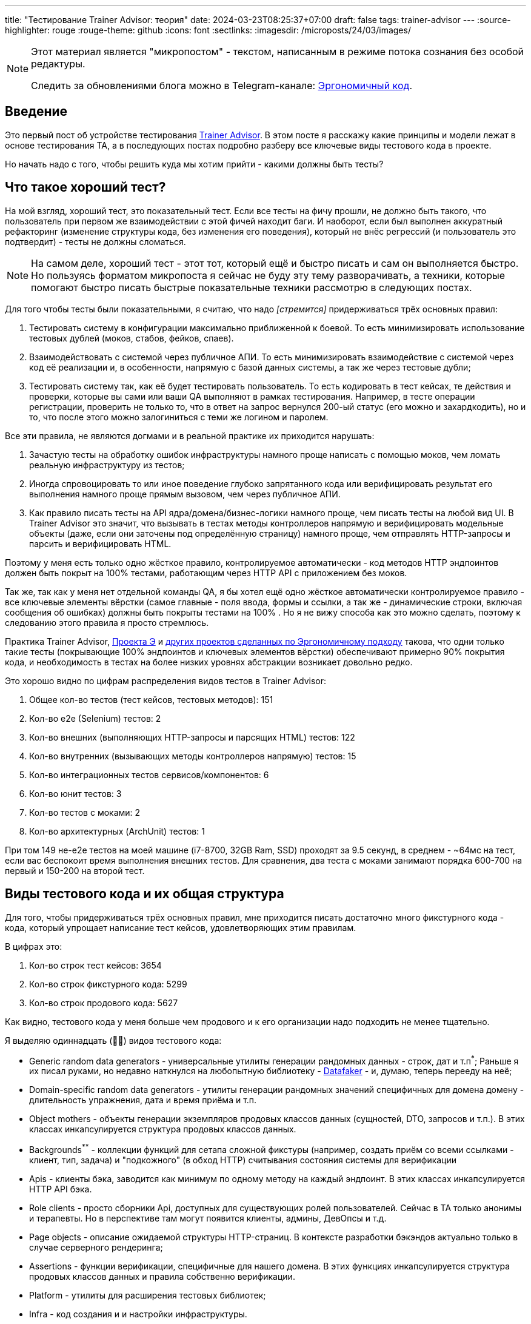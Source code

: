 ---
title: "Тестирование Trainer Advisor: теория"
date: 2024-03-23T08:25:37+07:00
draft: false
tags: trainer-advisor
---
:source-highlighter: rouge
:rouge-theme: github
:icons: font
:sectlinks:
:imagesdir: /microposts/24/03/images/

[NOTE]
--
Этот материал является "микропостом" - текстом, написанным в режиме потока сознания без особой редактуры.

Следить за обновлениями блога можно в Telegram-канале: https://t.me/ergonomic_code[Эргономичный код].
--

== Введение

Это первый пост об устройстве тестирования link:++{{<ref "/microposts/23/11/qyoga">}}++[Trainer Advisor].
В этом посте я расскажу какие принципы и модели лежат в основе тестирования TA, а в последующих постах подробно разберу все ключевые виды тестового кода в проекте.

Но начать надо с того, чтобы решить куда мы хотим прийти - какими должны быть тесты?

== Что такое хороший тест?

На мой взгляд, хороший тест, это показательный тест.
Если все тесты на фичу прошли, не должно быть такого, что пользователь при первом же взаимодействии с этой фичей находит баги.
И наоборот, если был выполнен аккуратный рефакторинг (изменение структуры кода, без изменения его поведения), который не внёс регрессий (и пользователь это подтвердит) - тесты не должны сломаться.

[NOTE]
====
На самом деле, хороший тест - этот тот, который ещё и быстро писать и сам он выполняется быстро.
Но пользуясь форматом микропоста я сейчас не буду эту тему разворачивать, а техники, которые помогают быстро писать быстрые показательные техники рассмотрю в следующих постах. 
====

Для того чтобы тесты были показательными, я считаю, что надо _[стремится]_ придерживаться трёх основных правил:

. Тестировать систему в конфигурации максимально приближенной к боевой.
  То есть минимизировать использование тестовых дублей (моков, стабов, фейков, спаев).

. Взаимодействовать с системой через публичное АПИ.
  То есть минимизировать взаимодействие с системой через код её реализации и, в особенности, напрямую с базой данных системы, а так же через тестовые дубли;

. Тестировать систему так, как её будет тестировать пользователь.
  То есть кодировать в тест кейсах, те действия и проверки, которые вы сами или ваши QA выполняют в рамках тестирования.
  Например, в тесте операции регистрации, проверить не только то, что в ответ на запрос вернулся 200-ый статус (его можно и захардкодить), но и то, что после этого можно залогиниться с теми же логином и паролем.

Все эти правила, не являются догмами и в реальной практике их приходится нарушать:

. Зачастую тесты на обработку ошибок инфраструктуры намного проще написать с помощью моков, чем ломать реальную инфраструктуру из тестов;
. Иногда спровоцировать то или иное поведение глубоко запрятанного кода или верифицировать результат его выполнения намного проще прямым вызовом, чем через публичное АПИ.
. Как правило писать тесты на API ядра/домена/бизнес-логики намного проще, чем писать тесты на любой вид UI.
  В Trainer Advisor это значит, что вызывать в тестах методы контроллеров напрямую и верифицировать модельные объекты (даже, если они заточены под определённую страницу) намного проще, чем отправлять HTTP-запросы и парсить и верифицировать HTML.

Поэтому у меня есть только одно жёсткое правило, контролируемое автоматически - код методов HTTP эндпоинтов должен быть покрыт на 100% тестами, работающим через HTTP API с приложением без моков.

Так же, так как у меня нет отдельной команды QA, я бы хотел ещё одно жёсткое автоматически контролируемое правило - все ключевые элементы вёрстки (самое главные - поля ввода, формы и ссылки, а так же - динамические строки, включая сообщения об ошибках) должны быть покрыты тестами на 100% .
Но я не вижу способа как это можно сделать, поэтому к следованию этого правила я просто стремлюсь.

Практика Trainer Advisor, link:++{{<ref "/posts/23/09/project-e-part1">}}++[Проекта Э] и link:++{{<ref "/ergo-approach/landing#_кейсы">}}++[других проектов сделанных по Эргономичному подходу] такова, что одни только такие тесты (покрывающие 100% эндпоинтов и ключевых элементов вёрстки) обеспечивают примерно 90% покрытия кода, и необходимость в тестах на более низких уровнях абстракции возникает довольно редко.

Это хорошо видно по цифрам распределения видов тестов в Trainer Advisor:

. Общее кол-во тестов (тест кейсов, тестовых методов): 151
. Кол-во e2e (Selenium) тестов: 2
. Кол-во внешних (выполняющих HTTP-запросы и парсящих HTML) тестов: 122
. Кол-во внутренних (вызывающих методы контроллеров напрямую) тестов: 15
. Кол-во интеграционных тестов сервисов/компонентов: 6
. Кол-во юнит тестов: 3
. Кол-во тестов с моками: 2
. Кол-во архитектурных (ArchUnit) тестов: 1

При том 149 не-e2e тестов на моей машине (i7-8700, 32GB Ram, SSD) проходят за 9.5 секунд, в среднем - ~64мс на тест, если вас беспокоит время выполнения внешних тестов.
Для сравнения, два теста с моками занимают порядка 600-700 на первый и 150-200 на второй тест.

== Виды тестового кода и их общая структура

Для того, чтобы придерживаться трёх основных правил, мне приходится писать достаточно много фикстурного кода - кода, который упрощает написание тест кейсов, удовлетворяющих этим правилам.

В цифрах это:

. Кол-во строк тест кейсов: 3654
. Кол-во строк фикстурного кода: 5299
. Кол-во строк продового кода: 5627

Как видно, тестового кода у меня больше чем продового и к его организации надо подходить не менее тщательно.

Я выделяю одиннадцать (🤦‍♂️) видов тестового кода:

* Generic random data generators - универсальные утилиты генерации рандомных данных - строк, дат и т.п^*^;
  Раньше я их писал руками, но недавно наткнулся на любопытную библиотеку - https://www.datafaker.net/[Datafaker] - и, думаю, теперь перееду на неё;
* Domain-specific random data generators - утилиты генерации рандомных значений специфичных для домена домену - длительность упражнения, дата и время приёма и т.п.
* Object mothers - объекты генерации экземпляров продовых классов данных (сущностей, DTO, запросов и т.п.).
  В этих классах инкапсулируется структура продовых классов данных.
* Backgrounds^**^ - коллекции функций для сетапа сложной фикстуры (например, создать приём со всеми ссылками - клиент, тип, задача) и "подкожного" (в обход HTTP) считывания состояния системы для верификации
* Apis - клиенты бэка, заводится как минимум по одному методу на каждый эндпоинт.
  В этих классах инкапсулируется HTTP API бэка.
* Role clients - просто сборники Api, доступных для существующих ролей пользователей.   
  Сейчас в TA только анонимы и терапевты.
  Но в перспективе там могут появится клиенты, админы, ДевОпсы и т.д.
* Page objects - описание ожидаемой структуры HTTP-страниц.
  В контексте разработки бэкэндов актуально только в случае серверного рендеринга;
* Assertions - функции верификации, специфичные для нашего домена.
  В этих функциях инкапсулируется структура продовых классов данных и правила собственно верификации.
* Platform - утилиты для расширения тестовых библиотек;
* Infra - код создания и и настройки инфраструктуры.
* Cases - собственно кейсы;


[NOTE]
====
^*^ - сейчас все элементы данных, которые не имеют значения для конкретного теста генерируются случайными.
Это спорная техника, однако:

. Я написал в таком ключе уже больше двух сотен тестов (помимо Trainer Advisor - ещё и в Проекте Э) - и проблем, требующих на решение более 5 минут, пока не было;
. Это позволяет лучше раскрыть назначение теста - что для него релевантно, а что нет;
. Это позволяет снизить сцепленность тестов между собой;
. Это упрощает генерацию десятков объектов для тестирования всяких пагинаций, фильтраций, сортировок и т.п.

^**^ - название не очень удачное и по большому счёту случайное - где-то на хабре попалось на глаза и утащил.
Но лучшего варианта пока не придумал - поэтому остаётся как есть.
====

Все эти виды кода и зависимости между ними можно визуализировать так:

image::tests-structure.drawio.svg[]

На этой картинке в первую очередь надо обратить внимание на то, что кейсы зависят от продового кода только косвенно - они могут объявлять переменные классов продового кода, но всё взаимодействие с ними - создание и обращение к полям и методам идёт через фикстурный код.
Это позволяет ограничить "площадь поражения" рефакторинга продового кода несколькими методами фикстурного кода, а не десятками и потенциально сотнями методами кейсов.

[NOTE]
====
Очевидно, что от продового кода можно изолировать только внешние тест-кейсы.
Все остальные виды тестов по определению будут вызывать методы продового кода напрямую.
Однако они всё ещё могут использовать слой тестовых абстракций для генерации тестовых данных, сетапа фикстуры и верификации.
====

== Структура директорий тестов

Сейчас структура директорий строго не регламентирована, но общий план такой:

. На верхнем уровне, так же как и в продовом коде есть разделение на универсальный код и код приложения (pro.azhidkov и pro.qyoga^*^);
. В этих подпакетах есть по дополнительному подпакету tests;
. В подпакетах tests есть по подпакету на каждый (релевантный) вид тестового кода - assertions, cases, clients, fixtures, infra, pages, platform;
. Все эти подпакеты в целом повторяют структуру соответствующий части продового кода.

В Trainer Advisor это выглядит так:

[Attributes]
|===
|Тестовый код| Продовый код
a|image::2024-02-19-11-03-45.png[]
a|image::2024-02-19-11-07-44.png[]
|===


[NOTE]
====
^*^ Изначально проект назывался QYoga и на уровне исходников практически везде всё ещё используется это название.
====

== Именование тестов

=== Декомпозиция кейсов на классы и именование классов

Тут я ничего особо нового не придумал - кейсы я группирую по system under test, а сами классы называю по имени sut + суффикс Test.

sut я определяю по объекту, который выполнит тестируемое действие (забегая немного вперёд - код, который будет вызван в блоке When).

Но есть нюанс - объекты контроллеров могут быть sut-ом и внешнего теста (работающего через HTTP) и внутреннего (непосредственно вызывающего метод контроллера).
Я решил это так: из внешних тестов убираю суффикс Controller, а из внутренних нет.

В итоге имена классов выглядят так:

* Внешний тест - CreateExercisePageTest, SchedulePageTest, AppointmentTypesComboBoxTest;
* Внутренний тест - CreateAppointmentPageControllerTest, CreateExercisePageControllerTest;
* Интеграционный тест - ExercisesServiceTest, UserSettingsRepoTest, MinioFilesStorageTest, HydrationTest;
* Юнит тест - TimeZonesTest, CalendarPageModelTest, ProgramDocxGeneratorTest;

=== Именование методов

Сейчас в Trainer Advisor я придерживаюсь правила, что имя теста должно быть сформулировано как требование к поведению системы:

* Примеры названий внешних тестов:
** `After login with valid credentials user should be redirected to index page` - после логина с корректными учётными данными, пользователь должен быть перенаправлен стартовую страницу;
** `Registration page should be rendered correctly` - страница регистрации должна рендерится корректно;
** `Spring should respect X-Forwarded-For header` - Spring должен учитывать заголовок X-Forwarded-For;
** `After creation of a client, he should appear in the clients table` - после создания клиента, он должен появиться в списке клиентов;
* Тест на моках:
** `Exercise deletion should fail in case of exercise deletion in db failure` - удаление упражнения должно завершаться ошибкой в случае сбоя удаления упражнения в БД;
** `Exercise deletion should complete successfully even in case of steps images deletion failure` - удаление упражнения должно завершаться успешно даже в случае сбоя удаления изображений шагов [упражнения];
* Юнит тест:
** `Calendar should end after last appointment end time` - календарь должен заканчиваться после времени конца последнего приёма;
** `Search result should not contain duplicates when a time zone matches both id and title` - результат поиска не должен содержать дубли в случае, когда часовой пояс совпадает и с идентификатором и с названием
* Интеграционные тесты :
** `When entity is hydrated with recursive fetch spec, then nested entity should be hydrated too` - в случае, когда сущность гидрируется с рекурсивной спецификацией выборки, вложенная сущность должна быть так же гидрирована;
** `Delete by id should delete only specified files` - удаление по идентификатору должно удалять только указанные файлы.

[NOTE]
====
Моё общее правило касательно именования тестов - имя теста практически никогда не должно содержать слово "test", потому как в моей практике, такие тесты ничего не говорят о пригодности приложения для использования.
Пример плохого имени: `Test login` (Протестировать логин).
====

== Общая структура тест кейса - Given/When/Then

Методы тест кейсов я структурирую "по классике" - через https://en.wikipedia.org/wiki/Given-When-Then[Given (Дано, при условии что), When (Когда), Then (Тогда)] (aka https://automationpanda.com/2020/07/07/arrange-act-assert-a-pattern-for-writing-good-tests/[Arrange, Act, Assert]).

.Пример простого теста. https://github.com/d-r-q/QYoga/blob/48b80738904a957f6e7d4f96900ce20694ce5400/app/src/test/kotlin/pro/azhidkov/tests/cases/domain/timezones/TimeZonesTest.kt#L14[Смотреть на GitHub]

[source,kotlin]
----

@Test
fun `Search result should not contain duplicates when a time zone matches both id and title`() {
    // Given
    val timeZoneId = "Asia/Novosibirsk"
    val timeZoneTitle = "Нововсибирск"

    // When
    val searchResult = russianTimeZones.search(timeZoneId, timeZoneTitle)

    // Then
    searchResult.shouldBeUnique()
}
----

[NOTE]
====
Обращаю ваше внимание, что примеры кода в этом посте - это куски реального, по большому счёту боевого кода, а не небольшие вылизанные кусочки идеального кода для поста.
Поэтому не удивляйтесь, когда увидите дурнопахнущий код - в реальной жизни не бывает на 100% чистого кода.
Я постараюсь в комментариях подсветить все проблемные места, но могу что-то пропустить.
====

.Пример сложного теста. https://github.com/d-r-q/QYoga/blob/48b80738904a957f6e7d4f96900ce20694ce5400/app/src/test/kotlin/pro/qyoga/tests/cases/app/therapist/appointments/core/CreateAppointmentPageControllerTest.kt#L36[Смотреть на GitHub]

[source,kotlin]
----
@Test
fun `Creation of appointment, that intersects with an appointment in another time zone should fail`() {
    // Given
    val existingAppointmentTimeZone = asiaNovosibirsk
    val newAppointmentTimeZone = europeMoscow
    val existingAppointmentLocalDateTime = aDateTime

    backgrounds.appointments.create(
        dateTime = existingAppointmentLocalDateTime,
        timeZone = existingAppointmentTimeZone
    )

    val createNewAppointmentRequest = randomEditAppointmentRequest(
        client = ClientsObjectMother.fakeClientRef,
        // Этой строчкой я хотел отразить, что астрономическое время нового приёма 
        // совпадает со временем старого приёма, но сейчас кажется, что лучше это
        // было сделать через вывод двух LocalDateTime из одного Instant.
        dateTime = aDate.atTime(existingAppointmentLocalDateTime.get(ChronoField.HOUR_OF_DAY) - timeZonesDiff, 0),
        timeZone = newAppointmentTimeZone
    )

    // When
    val result = controller.createAppointment(
        createNewAppointmentRequest,
        theTherapistUserDetails
    )

    // Then
    result.shouldBeIntersectionError()
    backgrounds.appointments.getDaySchedule(aDate) shouldHaveSize 1
}
----

Не по классике у меня то, что я допускаю секции "And when" и "And then".
Хотя и стараюсь их избегать.

.Пример многошагового теста. https://github.com/d-r-q/QYoga/blob/48b80738904a957f6e7d4f96900ce20694ce5400/app/src/test/kotlin/pro/qyoga/tests/cases/app/publc/RegistrationPageTest.kt#L42[Смотреть на GitHub]

[source,kotlin]
----
@Test
fun `After submit of registration form therapist should be created and creds should be sent to admin and success response should be returned`() {
    // Given
    val registerTherapistRequest = registerTherapistRequest(
        "Сергей",
        "Сергеев",
        "new-therapist@qyoga.pro"
    )

    // When
    val document = PublicClient.authApi.registerTherapist(registerTherapistRequest)

    // Then
    document shouldHaveComponent RegistrationSuccessFragment

    // And then
    val receivedMessages = greenMail.getReceivedMessagesForDomain(adminEmail)
    receivedMessages shouldHaveSize 1
    // Здесь я нарушаю правило "код должен делать одну вещь"
    // shouldMatch - и верифицирует сообщение и извлекает из него данные.
    // Если бы я вылизывал этот код, чтобы сделать из него эталон - я бы, скорее всего
    // вытащил получение емейла и пароля в отдельный метод.
    val (receivedTherapistEmail, password) = receivedMessages[0] shouldMatch registerTherapistRequest

    // And when
    val therapist = TherapistClient.login(receivedTherapistEmail, password)
    val getClientsResponse = therapist.clients.getClientsListPage()

    // Then
    getClientsResponse shouldBe ClientsListPage
}
----

== Разработка, направляемая тестами

Ортогональным всем описанным выше принципам и практикам является вопрос "Когда писать тесты?" - до или после продового кода?
Я долгое время утверждал, что https://habr.com/ru/companies/jugru/articles/571126/[классическая школа ТДД] является одним из столпов Эргономичного подхода.
Однако при написании этого поста, я понял что в целом я хоть и сторонник "tests-first" разработки, назвать мой подход Tests-Driven Development (или даже Design) - нельзя.

У меня при словах "test-driven development" в памяти всплывают видео, на которых Мартин как сумасшедший мечется налево и направо и долбит в воздухе по воображаемой клавиатуре, изображая ежесекундное переключение между тестовым и продовым кодом; или как Куксенко или Кекс под лозунгом "самый простой код, который сделает тест зелёными" пишет какую-то полную дичь, которую очевидно придётся переписать на следующей же итерации.

Моя работа проходит не так.
Новые фичи я действительно обычно начинаю писать с внешнего теста (работающего через HTTP), но у меня намного более длинный цикл (надеюсь, я в этом году всё-таки созрею до того, чтобы записать видео моего процесса разработки), в отличие от Мартина и я не пишу код на выброс, в отличие от Куксенко.

Фиксы я тоже начинаю с теста, но тут уже наоборот в первую очередь пытаюсь сделать более простой внутренний тест (работающий через прямой вызов метода контроллера), переходя к внешнему, только если ошибка видима только на уровне вёрстки.

И так как я занимаюсь "ковровым тестированием" - после реализации фичи и прохождения теста, нередко остаются кейсы, которые уже реализованы, но не покрыты тестами - такие кейсы я покрываю тестами постфактум.
При том тут уже стараюсь перейти на внутренние тесты или, при необходимости, на юнит тесты или тесты на моках.

== Заключение

В этом посте я рассмотрел основополагающие принципы и модели, которых придерживаюсь при разработке тестов Trainer Advisor.
В следующем посте я подробно расскажу всю мякотку самой "волосатой" части тестового кода - сетапа фикстуры - как я управляюсь с БД и создаю тестовые объекты.
